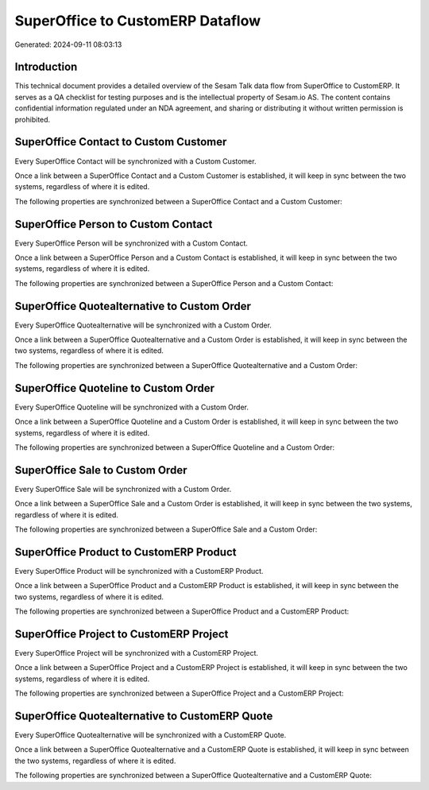 =================================
SuperOffice to CustomERP Dataflow
=================================

Generated: 2024-09-11 08:03:13

Introduction
------------

This technical document provides a detailed overview of the Sesam Talk data flow from SuperOffice to CustomERP. It serves as a QA checklist for testing purposes and is the intellectual property of Sesam.io AS. The content contains confidential information regulated under an NDA agreement, and sharing or distributing it without written permission is prohibited.

SuperOffice Contact to Custom Customer
--------------------------------------
Every SuperOffice Contact will be synchronized with a Custom Customer.

Once a link between a SuperOffice Contact and a Custom Customer is established, it will keep in sync between the two systems, regardless of where it is edited.

The following properties are synchronized between a SuperOffice Contact and a Custom Customer:

.. list-table::
   :header-rows: 1

   * - SuperOffice Contact Property
     - Custom Customer Property
     - Custom Data Type


SuperOffice Person to Custom Contact
------------------------------------
Every SuperOffice Person will be synchronized with a Custom Contact.

Once a link between a SuperOffice Person and a Custom Contact is established, it will keep in sync between the two systems, regardless of where it is edited.

The following properties are synchronized between a SuperOffice Person and a Custom Contact:

.. list-table::
   :header-rows: 1

   * - SuperOffice Person Property
     - Custom Contact Property
     - Custom Data Type


SuperOffice Quotealternative to Custom Order
--------------------------------------------
Every SuperOffice Quotealternative will be synchronized with a Custom Order.

Once a link between a SuperOffice Quotealternative and a Custom Order is established, it will keep in sync between the two systems, regardless of where it is edited.

The following properties are synchronized between a SuperOffice Quotealternative and a Custom Order:

.. list-table::
   :header-rows: 1

   * - SuperOffice Quotealternative Property
     - Custom Order Property
     - Custom Data Type


SuperOffice Quoteline to Custom Order
-------------------------------------
Every SuperOffice Quoteline will be synchronized with a Custom Order.

Once a link between a SuperOffice Quoteline and a Custom Order is established, it will keep in sync between the two systems, regardless of where it is edited.

The following properties are synchronized between a SuperOffice Quoteline and a Custom Order:

.. list-table::
   :header-rows: 1

   * - SuperOffice Quoteline Property
     - Custom Order Property
     - Custom Data Type


SuperOffice Sale to Custom Order
--------------------------------
Every SuperOffice Sale will be synchronized with a Custom Order.

Once a link between a SuperOffice Sale and a Custom Order is established, it will keep in sync between the two systems, regardless of where it is edited.

The following properties are synchronized between a SuperOffice Sale and a Custom Order:

.. list-table::
   :header-rows: 1

   * - SuperOffice Sale Property
     - Custom Order Property
     - Custom Data Type


SuperOffice Product to CustomERP Product
----------------------------------------
Every SuperOffice Product will be synchronized with a CustomERP Product.

Once a link between a SuperOffice Product and a CustomERP Product is established, it will keep in sync between the two systems, regardless of where it is edited.

The following properties are synchronized between a SuperOffice Product and a CustomERP Product:

.. list-table::
   :header-rows: 1

   * - SuperOffice Product Property
     - CustomERP Product Property
     - CustomERP Data Type


SuperOffice Project to CustomERP Project
----------------------------------------
Every SuperOffice Project will be synchronized with a CustomERP Project.

Once a link between a SuperOffice Project and a CustomERP Project is established, it will keep in sync between the two systems, regardless of where it is edited.

The following properties are synchronized between a SuperOffice Project and a CustomERP Project:

.. list-table::
   :header-rows: 1

   * - SuperOffice Project Property
     - CustomERP Project Property
     - CustomERP Data Type


SuperOffice Quotealternative to CustomERP Quote
-----------------------------------------------
Every SuperOffice Quotealternative will be synchronized with a CustomERP Quote.

Once a link between a SuperOffice Quotealternative and a CustomERP Quote is established, it will keep in sync between the two systems, regardless of where it is edited.

The following properties are synchronized between a SuperOffice Quotealternative and a CustomERP Quote:

.. list-table::
   :header-rows: 1

   * - SuperOffice Quotealternative Property
     - CustomERP Quote Property
     - CustomERP Data Type

